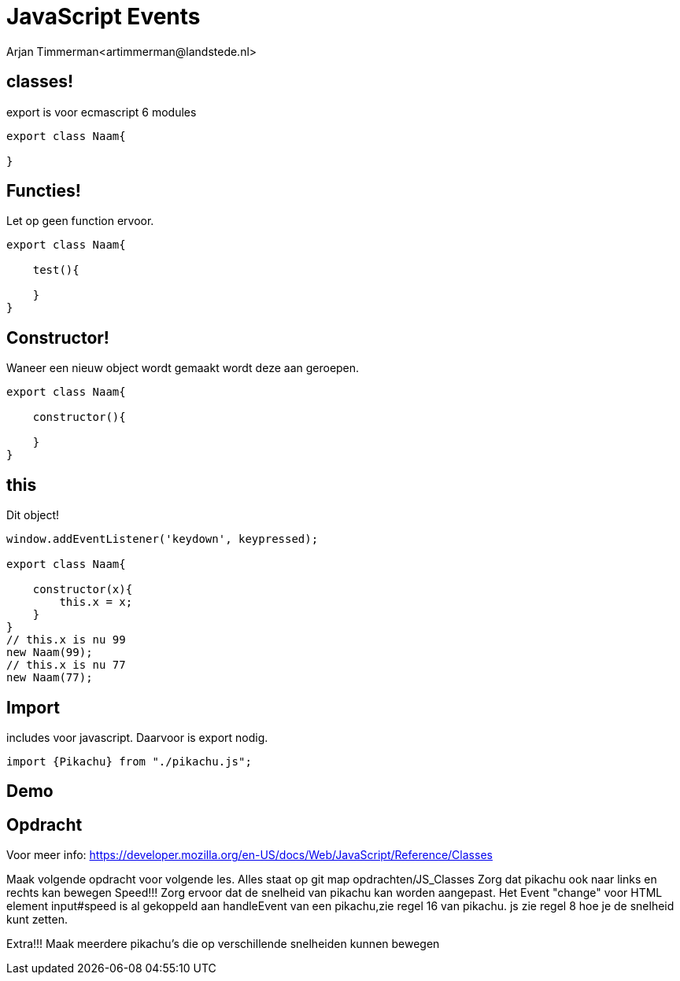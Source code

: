# JavaScript Events
Arjan Timmerman<artimmerman@landstede.nl>
:source-highlighter: coderay
:pdf-page-size: A4
:revealjs_theme: serif
:setanchors: true
:revealjs_history: true
:imagedir: ./image

[transition=zoom]

## classes!
export is voor ecmascript 6 modules
[source,js]
----
export class Naam{

}
----

## Functies!
Let op geen function ervoor.
[source,js]
----
export class Naam{

    test(){

    }
}
----

## Constructor!
Waneer een nieuw object wordt gemaakt wordt deze aan geroepen.
[source,js]
----
export class Naam{

    constructor(){

    }
}
----

## this

Dit object!

[source,js]
----
window.addEventListener('keydown', keypressed);

export class Naam{

    constructor(x){
        this.x = x;
    }
}
// this.x is nu 99
new Naam(99);
// this.x is nu 77
new Naam(77);

----

## Import
includes voor javascript. Daarvoor is export nodig.
[source,js]
----
import {Pikachu} from "./pikachu.js";
----

## Demo

## Opdracht
Voor meer info: https://developer.mozilla.org/en-US/docs/Web/JavaScript/Reference/Classes

Maak volgende opdracht voor volgende les. Alles staat op git map opdrachten/JS_Classes
Zorg dat pikachu ook naar links en rechts kan bewegen
Speed!!! Zorg ervoor dat de snelheid van pikachu kan worden aangepast.
Het Event "change" voor HTML element input#speed is al gekoppeld aan handleEvent van een pikachu,zie regel 16 van pikachu. js zie regel 8 hoe je de snelheid kunt zetten.

Extra!!! Maak meerdere pikachu's die op verschillende snelheiden kunnen bewegen

